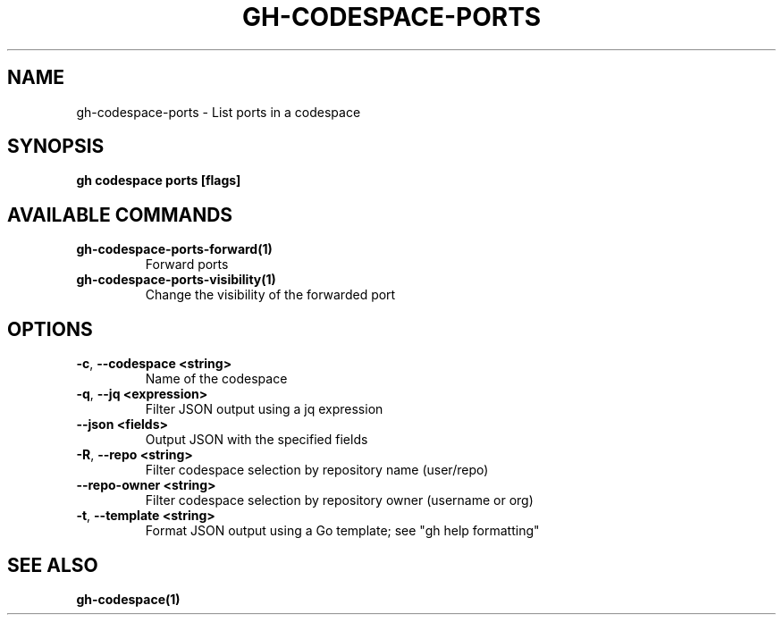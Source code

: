 .nh
.TH "GH-CODESPACE-PORTS" "1" "Dec 2023" "GitHub CLI 2.40.0" "GitHub CLI manual"

.SH NAME
.PP
gh-codespace-ports - List ports in a codespace


.SH SYNOPSIS
.PP
\fBgh codespace ports [flags]\fR


.SH AVAILABLE COMMANDS
.TP
\fBgh-codespace-ports-forward(1)\fR
Forward ports

.TP
\fBgh-codespace-ports-visibility(1)\fR
Change the visibility of the forwarded port


.SH OPTIONS
.TP
\fB-c\fR, \fB--codespace\fR \fB<string>\fR
Name of the codespace

.TP
\fB-q\fR, \fB--jq\fR \fB<expression>\fR
Filter JSON output using a jq expression

.TP
\fB--json\fR \fB<fields>\fR
Output JSON with the specified fields

.TP
\fB-R\fR, \fB--repo\fR \fB<string>\fR
Filter codespace selection by repository name (user/repo)

.TP
\fB--repo-owner\fR \fB<string>\fR
Filter codespace selection by repository owner (username or org)

.TP
\fB-t\fR, \fB--template\fR \fB<string>\fR
Format JSON output using a Go template; see "gh help formatting"


.SH SEE ALSO
.PP
\fBgh-codespace(1)\fR
